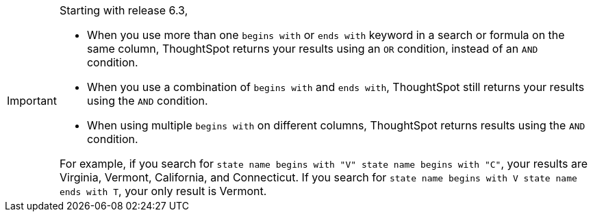 [IMPORTANT]
====
Starting with release 6.3,

* When you use more than one `begins with` or `ends with` keyword in a search or formula on the same column, ThoughtSpot returns your results using an `OR` condition, instead of an `AND` condition.
* When you use a combination of `begins with` and `ends with`, ThoughtSpot still returns your results using the `AND` condition.
* When using multiple `begins with` on different columns, ThoughtSpot returns results using the `AND` condition.

For example, if you search for `state name begins with "V" state name begins with "C"`, your results are Virginia, Vermont, California, and Connecticut.
If you search for `state name begins with V state name ends with T`, your only result is Vermont.
====
